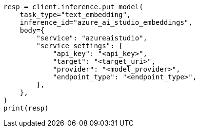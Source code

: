 // inference/put-inference.asciidoc:539

[source, python]
----
resp = client.inference.put_model(
    task_type="text_embedding",
    inference_id="azure_ai_studio_embeddings",
    body={
        "service": "azureaistudio",
        "service_settings": {
            "api_key": "<api_key>",
            "target": "<target_uri>",
            "provider": "<model_provider>",
            "endpoint_type": "<endpoint_type>",
        },
    },
)
print(resp)
----